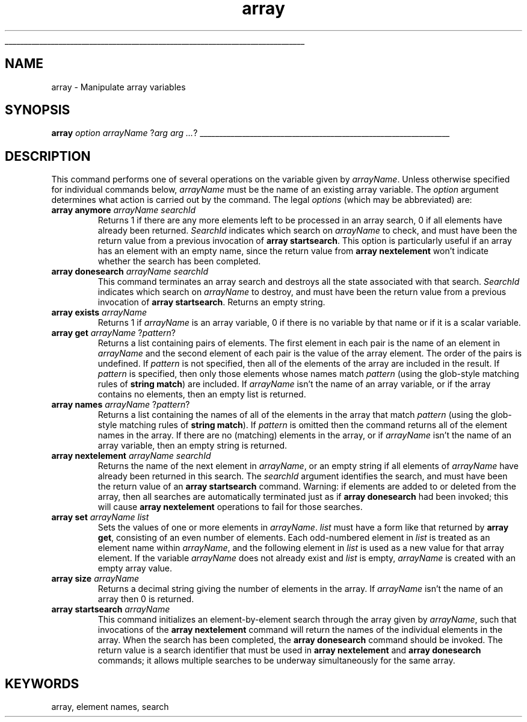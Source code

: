 '\"
'\" Copyright (c) 1993-1994 The Regents of the University of California.
'\" Copyright (c) 1994-1996 Sun Microsystems, Inc.
'\"
'\" See the file "license.terms" for information on usage and redistribution
'\" of this file, and for a DISCLAIMER OF ALL WARRANTIES.
'\" 
'\" RCS: @(#) $Id: array.n,v 1.13 1999/01/26 03:53:02 jingham Exp $
'\" 
'\" The definitions below are for supplemental macros used in Tcl/Tk
'\" manual entries.
'\"
'\" .AP type name in/out ?indent?
'\"	Start paragraph describing an argument to a library procedure.
'\"	type is type of argument (int, etc.), in/out is either "in", "out",
'\"	or "in/out" to describe whether procedure reads or modifies arg,
'\"	and indent is equivalent to second arg of .IP (shouldn't ever be
'\"	needed;  use .AS below instead)
'\"
'\" .AS ?type? ?name?
'\"	Give maximum sizes of arguments for setting tab stops.  Type and
'\"	name are examples of largest possible arguments that will be passed
'\"	to .AP later.  If args are omitted, default tab stops are used.
'\"
'\" .BS
'\"	Start box enclosure.  From here until next .BE, everything will be
'\"	enclosed in one large box.
'\"
'\" .BE
'\"	End of box enclosure.
'\"
'\" .CS
'\"	Begin code excerpt.
'\"
'\" .CE
'\"	End code excerpt.
'\"
'\" .VS ?version? ?br?
'\"	Begin vertical sidebar, for use in marking newly-changed parts
'\"	of man pages.  The first argument is ignored and used for recording
'\"	the version when the .VS was added, so that the sidebars can be
'\"	found and removed when they reach a certain age.  If another argument
'\"	is present, then a line break is forced before starting the sidebar.
'\"
'\" .VE
'\"	End of vertical sidebar.
'\"
'\" .DS
'\"	Begin an indented unfilled display.
'\"
'\" .DE
'\"	End of indented unfilled display.
'\"
'\" .SO
'\"	Start of list of standard options for a Tk widget.  The
'\"	options follow on successive lines, in four columns separated
'\"	by tabs.
'\"
'\" .SE
'\"	End of list of standard options for a Tk widget.
'\"
'\" .OP cmdName dbName dbClass
'\"	Start of description of a specific option.  cmdName gives the
'\"	option's name as specified in the class command, dbName gives
'\"	the option's name in the option database, and dbClass gives
'\"	the option's class in the option database.
'\"
'\" .UL arg1 arg2
'\"	Print arg1 underlined, then print arg2 normally.
'\"
'\" RCS: @(#) $Id: man.macros,v 1.2 1998/09/14 18:39:54 stanton Exp $
'\"
'\"	# Set up traps and other miscellaneous stuff for Tcl/Tk man pages.
.if t .wh -1.3i ^B
.nr ^l \n(.l
.ad b
'\"	# Start an argument description
.de AP
.ie !"\\$4"" .TP \\$4
.el \{\
.   ie !"\\$2"" .TP \\n()Cu
.   el          .TP 15
.\}
.ie !"\\$3"" \{\
.ta \\n()Au \\n()Bu
\&\\$1	\\fI\\$2\\fP	(\\$3)
.\".b
.\}
.el \{\
.br
.ie !"\\$2"" \{\
\&\\$1	\\fI\\$2\\fP
.\}
.el \{\
\&\\fI\\$1\\fP
.\}
.\}
..
'\"	# define tabbing values for .AP
.de AS
.nr )A 10n
.if !"\\$1"" .nr )A \\w'\\$1'u+3n
.nr )B \\n()Au+15n
.\"
.if !"\\$2"" .nr )B \\w'\\$2'u+\\n()Au+3n
.nr )C \\n()Bu+\\w'(in/out)'u+2n
..
.AS Tcl_Interp Tcl_CreateInterp in/out
'\"	# BS - start boxed text
'\"	# ^y = starting y location
'\"	# ^b = 1
.de BS
.br
.mk ^y
.nr ^b 1u
.if n .nf
.if n .ti 0
.if n \l'\\n(.lu\(ul'
.if n .fi
..
'\"	# BE - end boxed text (draw box now)
.de BE
.nf
.ti 0
.mk ^t
.ie n \l'\\n(^lu\(ul'
.el \{\
.\"	Draw four-sided box normally, but don't draw top of
.\"	box if the box started on an earlier page.
.ie !\\n(^b-1 \{\
\h'-1.5n'\L'|\\n(^yu-1v'\l'\\n(^lu+3n\(ul'\L'\\n(^tu+1v-\\n(^yu'\l'|0u-1.5n\(ul'
.\}
.el \}\
\h'-1.5n'\L'|\\n(^yu-1v'\h'\\n(^lu+3n'\L'\\n(^tu+1v-\\n(^yu'\l'|0u-1.5n\(ul'
.\}
.\}
.fi
.br
.nr ^b 0
..
'\"	# VS - start vertical sidebar
'\"	# ^Y = starting y location
'\"	# ^v = 1 (for troff;  for nroff this doesn't matter)
.de VS
.if !"\\$2"" .br
.mk ^Y
.ie n 'mc \s12\(br\s0
.el .nr ^v 1u
..
'\"	# VE - end of vertical sidebar
.de VE
.ie n 'mc
.el \{\
.ev 2
.nf
.ti 0
.mk ^t
\h'|\\n(^lu+3n'\L'|\\n(^Yu-1v\(bv'\v'\\n(^tu+1v-\\n(^Yu'\h'-|\\n(^lu+3n'
.sp -1
.fi
.ev
.\}
.nr ^v 0
..
'\"	# Special macro to handle page bottom:  finish off current
'\"	# box/sidebar if in box/sidebar mode, then invoked standard
'\"	# page bottom macro.
.de ^B
.ev 2
'ti 0
'nf
.mk ^t
.if \\n(^b \{\
.\"	Draw three-sided box if this is the box's first page,
.\"	draw two sides but no top otherwise.
.ie !\\n(^b-1 \h'-1.5n'\L'|\\n(^yu-1v'\l'\\n(^lu+3n\(ul'\L'\\n(^tu+1v-\\n(^yu'\h'|0u'\c
.el \h'-1.5n'\L'|\\n(^yu-1v'\h'\\n(^lu+3n'\L'\\n(^tu+1v-\\n(^yu'\h'|0u'\c
.\}
.if \\n(^v \{\
.nr ^x \\n(^tu+1v-\\n(^Yu
\kx\h'-\\nxu'\h'|\\n(^lu+3n'\ky\L'-\\n(^xu'\v'\\n(^xu'\h'|0u'\c
.\}
.bp
'fi
.ev
.if \\n(^b \{\
.mk ^y
.nr ^b 2
.\}
.if \\n(^v \{\
.mk ^Y
.\}
..
'\"	# DS - begin display
.de DS
.RS
.nf
.sp
..
'\"	# DE - end display
.de DE
.fi
.RE
.sp
..
'\"	# SO - start of list of standard options
.de SO
.SH "STANDARD OPTIONS"
.LP
.nf
.ta 4c 8c 12c
.ft B
..
'\"	# SE - end of list of standard options
.de SE
.fi
.ft R
.LP
See the \\fBoptions\\fR manual entry for details on the standard options.
..
'\"	# OP - start of full description for a single option
.de OP
.LP
.nf
.ta 4c
Command-Line Name:	\\fB\\$1\\fR
Database Name:	\\fB\\$2\\fR
Database Class:	\\fB\\$3\\fR
.fi
.IP
..
'\"	# CS - begin code excerpt
.de CS
.RS
.nf
.ta .25i .5i .75i 1i
..
'\"	# CE - end code excerpt
.de CE
.fi
.RE
..
.de UL
\\$1\l'|0\(ul'\\$2
..
.TH array n 7.4 Tcl "Tcl Built-In Commands"
.BS
'\" Note:  do not modify the .SH NAME line immediately below!
.SH NAME
array \- Manipulate array variables
.SH SYNOPSIS
\fBarray \fIoption arrayName\fR ?\fIarg arg ...\fR?
.BE

.SH DESCRIPTION
.PP
This command performs one of several operations on the
variable given by \fIarrayName\fR.
Unless otherwise specified for individual commands below,
\fIarrayName\fR must be the name of an existing array variable.
The \fIoption\fR argument determines what action is carried
out by the command.
The legal \fIoptions\fR (which may be abbreviated) are:
.TP
\fBarray anymore \fIarrayName searchId\fR
Returns 1 if there are any more elements left to be processed
in an array search, 0 if all elements have already been
returned.
\fISearchId\fR indicates which search on \fIarrayName\fR to
check, and must have been the return value from a previous
invocation of \fBarray startsearch\fR.
This option is particularly useful if an array has an element
with an empty name, since the return value from
\fBarray nextelement\fR won't indicate whether the search
has been completed.
.TP
\fBarray donesearch \fIarrayName searchId\fR
This command terminates an array search and destroys all the
state associated with that search.  \fISearchId\fR indicates
which search on \fIarrayName\fR to destroy, and must have
been the return value from a previous invocation of
\fBarray startsearch\fR.  Returns an empty string.
.TP
\fBarray exists \fIarrayName\fR
Returns 1 if \fIarrayName\fR is an array variable, 0 if there
is no variable by that name or if it is a scalar variable.
.TP
\fBarray get \fIarrayName\fR ?\fIpattern\fR?
Returns a list containing pairs of elements.  The first
element in each pair is the name of an element in \fIarrayName\fR
and the second element of each pair is the value of the
array element.  The order of the pairs is undefined.
If \fIpattern\fR is not specified, then all of the elements of the
array are included in the result.
If \fIpattern\fR is specified, then only those elements whose names
match \fIpattern\fR (using the glob-style matching rules of
\fBstring match\fR) are included.
If \fIarrayName\fR isn't the name of an array variable, or if
the array contains no elements, then an empty list is returned.
.TP
\fBarray names \fIarrayName\fR ?\fIpattern\fR?
Returns a list containing the names of all of the elements in
the array that match \fIpattern\fR (using the glob-style matching
rules of \fBstring match\fR).
If \fIpattern\fR is omitted then the command returns all of
the element names in the array.
If there are no (matching) elements in the array, or if \fIarrayName\fR
isn't the name of an array variable, then an empty string is
returned.
.TP
\fBarray nextelement \fIarrayName searchId\fR
Returns the name of the next element in \fIarrayName\fR, or
an empty string if all elements of \fIarrayName\fR have
already been returned in this search.  The \fIsearchId\fR
argument identifies the search, and must have
been the return value of an \fBarray startsearch\fR command.
Warning:  if elements are added to or deleted from the array,
then all searches are automatically terminated just as if
\fBarray donesearch\fR had been invoked; this will cause
\fBarray nextelement\fR operations to fail for those searches.
.TP
\fBarray set \fIarrayName list\fR
Sets the values of one or more elements in \fIarrayName\fR.
\fIlist\fR must have a form like that returned by \fBarray get\fR,
consisting of an even number of elements.
Each odd-numbered element in \fIlist\fR is treated as an element
name within \fIarrayName\fR, and the following element in \fIlist\fR
is used as a new value for that array element.
If the variable \fIarrayName\fR does not already exist
and \fIlist\fR is empty,
\fIarrayName\fR is created with an empty array value.
.TP
\fBarray size \fIarrayName\fR
Returns a decimal string giving the number of elements in the
array.
If \fIarrayName\fR isn't the name of an array then 0 is returned.
.TP
\fBarray startsearch \fIarrayName\fR
This command initializes an element-by-element search through the
array given by \fIarrayName\fR, such that invocations of the
\fBarray nextelement\fR command will return the names of the
individual elements in the array.
When the search has been completed, the \fBarray donesearch\fR
command should be invoked.
The return value is a
search identifier that must be used in \fBarray nextelement\fR
and \fBarray donesearch\fR commands; it allows multiple
searches to be underway simultaneously for the same array.

.SH KEYWORDS
array, element names, search
